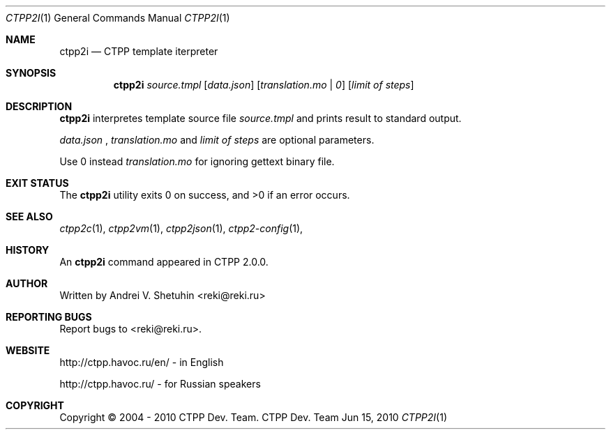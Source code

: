.\"-
.\" Copyright (c) 2004 - 2010 CTPP Team
.\"
.\" Redistribution and use in source and binary forms, with or without
.\" modification, are permitted provided that the following conditions
.\" are met:
.\" 1. Redistributions of source code must retain the above copyright
.\"    notice, this list of conditions and the following disclaimer.
.\" 2. Redistributions in binary form must reproduce the above copyright
.\"    notice, this list of conditions and the following disclaimer in the
.\"    documentation and/or other materials provided with the distribution.
.\" 4. Neither the name of the CTPP Team nor the names of its contributors
.\"    may be used to endorse or promote products derived from this software
.\"    without specific prior written permission.
.\"
.\" THIS SOFTWARE IS PROVIDED BY THE REGENTS AND CONTRIBUTORS ``AS IS'' AND
.\" ANY EXPRESS OR IMPLIED WARRANTIES, INCLUDING, BUT NOT LIMITED TO, THE
.\" IMPLIED WARRANTIES OF MERCHANTABILITY AND FITNESS FOR A PARTICULAR PURPOSE
.\" ARE DISCLAIMED.  IN NO EVENT SHALL THE REGENTS OR CONTRIBUTORS BE LIABLE
.\" FOR ANY DIRECT, INDIRECT, INCIDENTAL, SPECIAL, EXEMPLARY, OR CONSEQUENTIAL
.\" DAMAGES (INCLUDING, BUT NOT LIMITED TO, PROCUREMENT OF SUBSTITUTE GOODS
.\" OR SERVICES; LOSS OF USE, DATA, OR PROFITS; OR BUSINESS INTERRUPTION)
.\" HOWEVER CAUSED AND ON ANY THEORY OF LIABILITY, WHETHER IN CONTRACT, STRICT
.\" LIABILITY, OR TORT (INCLUDING NEGLIGENCE OR OTHERWISE) ARISING IN ANY WAY
.\" OUT OF THE USE OF THIS SOFTWARE, EVEN IF ADVISED OF THE POSSIBILITY OF
.\" SUCH DAMAGE.
.\"
.Dd Jun 15, 2010
.Dt CTPP2I 1 1
.Os "CTPP Dev. Team"
.Sh NAME
.Nm ctpp2i
.Nd CTPP template iterpreter
.Sh SYNOPSIS
.Nm
.Ar source.tmpl
.Op Ar data.json
.Op Ar translation.mo | 0
.Op Ar limit of steps
.Sh DESCRIPTION
.Nm
interpretes template source file
.Ar source.tmpl
and prints result to standard output.
.Pp
.Ar data.json
,
.Ar translation.mo
and
.Ar limit of steps
are optional parameters.
.Pp
Use 0 instead
.Ar translation.mo
for ignoring gettext binary file.
.Sh EXIT STATUS
.Ex -std
.Sh SEE ALSO
.Xr ctpp2c 1 ,
.Xr ctpp2vm 1 ,
.Xr ctpp2json 1 ,
.Xr ctpp2-config 1 ,
.Sh HISTORY
An
.Nm
command appeared in CTPP 2.0.0.
.Sh AUTHOR
Written by Andrei V. Shetuhin <reki@reki.ru>
.Sh "REPORTING BUGS"
Report bugs to <reki@reki.ru>.
.Sh WEBSITE
http://ctpp.havoc.ru/en/ - in English

http://ctpp.havoc.ru/    - for Russian speakers
.Sh COPYRIGHT
Copyright \(co 2004 \- 2010 CTPP Dev. Team.

